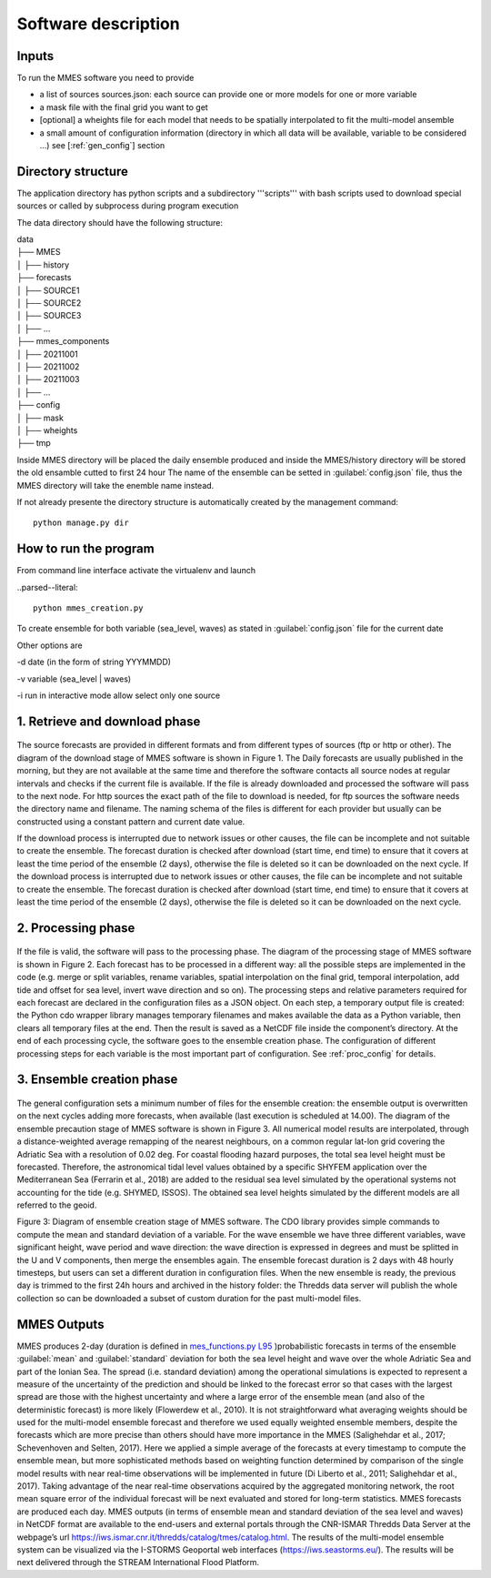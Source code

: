 .. _howitworks:

Software description
====================


Inputs
++++++

To run the MMES software you need to provide

* a list of sources sources.json: each source can provide one or more models for one or more variable
* a mask file with the final grid you want to get
* [optional] a wheights file for each model that needs to be spatially interpolated to fit the multi-model ansemble
* a small amount of configuration information (directory in which all data will be available, variable to be considered ...) see [:ref:`gen_config`] section


.. _dir_structure:

Directory structure
+++++++++++++++++++
The application directory has python scripts and a subdirectory '''scripts''' with bash scripts used to download special sources or called by subprocess during program execution

The data directory should have the following structure:

| data
| ├── MMES
| │   ├── history
| ├── forecasts
| │   ├── SOURCE1
| │   ├── SOURCE2
| │   ├── SOURCE3
| │   ├── ...
| ├── mmes_components
| │   ├── 20211001
| │   ├── 20211002
| │   ├── 20211003
| │   ├── ...
| ├── config
| │   ├── mask
| │   ├── wheights
| ├── tmp

Inside MMES directory will be placed the daily ensemble produced and inside the MMES/history directory will be stored the old ensamble cutted to first 24 hour
The name of the ensemble can be setted in :guilabel:`config.json` file, thus the MMES directory will take the enemble name instead.

If not already presente the directory structure is automatically created by the management command:

.. parsed-literal::

    python manage.py dir


How to run the program
+++++++++++++++++++++++

From command line interface activate the virtualenv and launch

..parsed--literal::

    python mmes_creation.py

To create ensemble for both variable (sea_level, waves) as stated in :guilabel:`config.json` file for the current date

Other options are

-d date (in the form of string YYYMMDD)

-v variable (sea_level | waves)

-i run in interactive mode allow select only one source

1. Retrieve and download phase
+++++++++++++++++++++++++++++++

   .. figure:: ../img/MMES_download.png
        :align: center

The source forecasts are provided in different formats and from different types of sources (ftp or http or other). The diagram of the download stage of MMES software is shown in Figure 1. The Daily forecasts are usually published in the morning, but they are not available at the same time and therefore the software contacts all source nodes at regular intervals and checks if the current file is available. If the file is already downloaded and processed the software will pass to the next node.
For http sources the exact path of the file to download is needed, for ftp sources the software needs the directory name and filename. The naming schema of the files is different for each provider but usually can be constructed using a constant pattern and current date value.

If the download process is interrupted due to network issues or other causes, the file can be incomplete and not suitable to create the ensemble. The forecast duration is checked after download (start time, end time) to ensure that it covers at least the time period of the ensemble (2 days), otherwise the file is deleted so it can be downloaded on the next cycle. If the download process is interrupted due to network issues or other causes, the file can be incomplete and not suitable to create the ensemble. The forecast duration is checked after download (start time, end time) to ensure that it covers at least the time period of the ensemble (2 days), otherwise the file is deleted so it can be downloaded on the next cycle.

2. Processing phase
++++++++++++++++++++
    .. figure:: ../img/MMES_processing.png
        :align: center

If the file is valid, the software will pass to the processing phase. The diagram of the processing stage of MMES software is shown in Figure 2. Each forecast has to be processed in a different way: all the possible steps are implemented in the code (e.g. merge or split variables, rename variables, spatial interpolation on the final grid, temporal interpolation, add tide and offset for sea level, invert wave direction and so on). The processing steps and relative parameters required for each forecast are declared in the configuration files as a JSON object.
On each step, a temporary output file is created: the Python cdo wrapper library manages temporary filenames and makes available the data as a Python variable, then clears all temporary files at the end. Then the result is saved as a NetCDF file inside the component’s directory. At the end of each processing cycle, the software goes to the ensemble creation phase.
The configuration of different processing steps for each variable is the most important part of configuration. See :ref:`proc_config` for details.

3. Ensemble creation phase
++++++++++++++++++++++++++

    .. figure:: ../img/MMES_creation.png
        :align: center
        :scale: 80%

The general configuration sets a minimum number of files for the ensemble creation: the ensemble output is overwritten on the next cycles adding more forecasts, when available (last execution is scheduled at 14.00). The diagram of the ensemble precaution stage of MMES software is shown in Figure 3.
All numerical model results are interpolated, through a distance-weighted average remapping of the nearest neighbours, on a common regular lat-lon grid covering the Adriatic Sea with a resolution of 0.02 deg.
For coastal flooding hazard purposes, the total sea level height must be forecasted. Therefore, the astronomical tidal level values obtained by a specific SHYFEM application over the Mediterranean Sea (Ferrarin et al., 2018) are added to the residual sea level simulated by the operational systems not accounting for the tide (e.g. SHYMED, ISSOS). The obtained sea level heights simulated by the different models are all referred to the geoid.

Figure 3: Diagram of ensemble creation stage of MMES software.
The CDO library provides simple commands to compute the mean and standard deviation of a variable. For the wave ensemble we have three different variables, wave significant height, wave period and wave direction: the wave direction is expressed in degrees and must be splitted in the U and V components, then merge the ensembles again.
The ensemble forecast duration is 2 days with 48 hourly timesteps, but users can set a different duration in configuration files. When the new ensemble is ready, the previous day is trimmed to the first 24h hours and archived in the history folder: the Thredds data server will publish the whole collection so can be downloaded a subset of custom duration for the past multi-model files.


MMES Outputs
+++++++++++++

MMES produces 2-day (duration is defined in `mes_functions.py L95 <https://github.com/CNR-ISMAR/mmes/blob/8f17dd136ef268e18359769633fb032bd3dd4c62/mmes_functions.py#L95>`_ )probabilistic forecasts in terms of the ensemble :guilabel:`mean` and :guilabel:`standard` deviation for both the sea level height and wave over the whole Adriatic Sea and part of the Ionian Sea. The spread (i.e. standard deviation) among the operational simulations is expected to represent a measure of the uncertainty of the prediction and should be linked to the forecast error so that cases with the largest spread are those with the highest uncertainty and where a large error of the ensemble mean (and also of the deterministic forecast) is more likely (Flowerdew et al., 2010).
It is not straightforward what averaging weights should be used for the multi-model ensemble forecast and therefore we used equally weighted ensemble members, despite the forecasts which are more precise than others should have more importance in the MMES (Salighehdar et al., 2017; Schevenhoven and Selten, 2017). Here we applied a simple average of the forecasts at every timestamp to compute the ensemble mean, but more sophisticated methods based on weighting function determined by comparison of the single model results with near real-time observations will be implemented in future (Di Liberto et al., 2011; Salighehdar et al., 2017). Taking advantage of the near real-time observations acquired by the aggregated monitoring network, the root mean square error of the individual forecast will be next evaluated and stored for long-term statistics.
MMES forecasts are produced each day. MMES outputs (in terms of ensemble mean and standard deviation of the sea level and waves) in NetCDF format are available to the end-users and external portals through the CNR-ISMAR Thredds Data Server at the webpage’s url https://iws.ismar.cnr.it/thredds/catalog/tmes/catalog.html. The results of the multi-model ensemble system can be visualized via the I-STORMS Geoportal web interfaces (https://iws.seastorms.eu/). The results will be next delivered through the STREAM International Flood Platform.